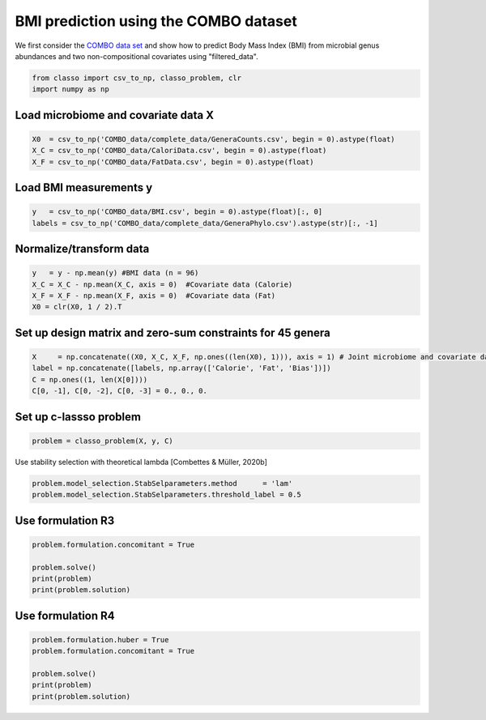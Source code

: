.. only:: html

    .. note::
        :class: sphx-glr-download-link-note

        Click :ref:`here <sphx_glr_download_auto_examples_plot_combo_example.py>`     to download the full example code
    .. rst-class:: sphx-glr-example-title

    .. _sphx_glr_auto_examples_plot_combo_example.py:


BMI prediction using the COMBO dataset 
==========================================

We first consider the `COMBO data set <https://github.com/Leo-Simpson/c-lasso/tree/master/examples/COMBO_data>`_
and show how to predict Body Mass Index (BMI) from microbial genus abundances and two non-compositional covariates  using "filtered_data".


.. code-block:: default


    from classo import csv_to_np, classo_problem, clr
    import numpy as np








Load microbiome and covariate data X
^^^^^^^^^^^^^^^^^^^^^^^^^^^^^^^^^^^^^^


.. code-block:: default


    X0  = csv_to_np('COMBO_data/complete_data/GeneraCounts.csv', begin = 0).astype(float)
    X_C = csv_to_np('COMBO_data/CaloriData.csv', begin = 0).astype(float)
    X_F = csv_to_np('COMBO_data/FatData.csv', begin = 0).astype(float)








Load BMI measurements y
^^^^^^^^^^^^^^^^^^^^^^^^^^^^^^^^^^^^^^


.. code-block:: default

    y   = csv_to_np('COMBO_data/BMI.csv', begin = 0).astype(float)[:, 0]
    labels = csv_to_np('COMBO_data/complete_data/GeneraPhylo.csv').astype(str)[:, -1]









Normalize/transform data
^^^^^^^^^^^^^^^^^^^^^^^^^^^^^^^^^^^^^^


.. code-block:: default

    y   = y - np.mean(y) #BMI data (n = 96)
    X_C = X_C - np.mean(X_C, axis = 0)  #Covariate data (Calorie)
    X_F = X_F - np.mean(X_F, axis = 0)  #Covariate data (Fat)
    X0 = clr(X0, 1 / 2).T








Set up design matrix and zero-sum constraints for 45 genera
^^^^^^^^^^^^^^^^^^^^^^^^^^^^^^^^^^^^^^^^^^^^^^^^^^^^^^^^^^^^^^^


.. code-block:: default


    X     = np.concatenate((X0, X_C, X_F, np.ones((len(X0), 1))), axis = 1) # Joint microbiome and covariate data and offset
    label = np.concatenate([labels, np.array(['Calorie', 'Fat', 'Bias'])])
    C = np.ones((1, len(X[0])))
    C[0, -1], C[0, -2], C[0, -3] = 0., 0., 0.











Set up c-lassso problem
^^^^^^^^^^^^^^^^^^^^^^^^^^^


.. code-block:: default


    problem = classo_problem(X, y, C) 








Use stability selection with theoretical lambda [Combettes & Müller, 2020b]


.. code-block:: default

    problem.model_selection.StabSelparameters.method      = 'lam'
    problem.model_selection.StabSelparameters.threshold_label = 0.5








Use formulation R3
^^^^^^^^^^^^^^^^^^^^^^^^^^^


.. code-block:: default

    problem.formulation.concomitant = True

    problem.solve()
    print(problem)
    print(problem.solution)




.. rst-class:: sphx-glr-horizontal


    *

      .. image:: /auto_examples/images/sphx_glr_plot_combo_example_001.png
          :alt: Stability selection profile of type lam using R3
          :class: sphx-glr-multi-img

    *

      .. image:: /auto_examples/images/sphx_glr_plot_combo_example_002.png
          :alt: Refitted coefficients after stability selection
          :class: sphx-glr-multi-img


.. rst-class:: sphx-glr-script-out

 Out:

 .. code-block:: none

 
 
    FORMULATION: R3
 
    MODEL SELECTION COMPUTED:  
         Stability selection
 
    STABILITY SELECTION PARAMETERS: 
         numerical_method : Path-Alg
         method : lam
         B = 50
         q = 10
         percent_nS = 0.5
         threshold = 0.7
         lam = theoretical
         theoretical_lam = 0.2824


     STABILITY SELECTION : 
       Selected variables :  27    56    
       Running time :  0.618s





Use formulation R4
^^^^^^^^^^^^^^^^^^^^^^^^^^^


.. code-block:: default

    problem.formulation.huber = True
    problem.formulation.concomitant = True

    problem.solve()
    print(problem)
    print(problem.solution)



.. rst-class:: sphx-glr-horizontal


    *

      .. image:: /auto_examples/images/sphx_glr_plot_combo_example_003.png
          :alt: Stability selection profile of type lam using R4
          :class: sphx-glr-multi-img

    *

      .. image:: /auto_examples/images/sphx_glr_plot_combo_example_004.png
          :alt: Refitted coefficients after stability selection
          :class: sphx-glr-multi-img


.. rst-class:: sphx-glr-script-out

 Out:

 .. code-block:: none

 
 
    FORMULATION: R4
 
    MODEL SELECTION COMPUTED:  
         Stability selection
 
    STABILITY SELECTION PARAMETERS: 
         numerical_method : Path-Alg
         method : lam
         B = 50
         q = 10
         percent_nS = 0.5
         threshold = 0.7
         lam = theoretical
         theoretical_lam = 0.2824


     STABILITY SELECTION : 
       Selected variables :  27    56    
       Running time :  0.886s






.. rst-class:: sphx-glr-timing

   **Total running time of the script:** ( 0 minutes  2.222 seconds)


.. _sphx_glr_download_auto_examples_plot_combo_example.py:


.. only :: html

 .. container:: sphx-glr-footer
    :class: sphx-glr-footer-example



  .. container:: sphx-glr-download sphx-glr-download-python

     :download:`Download Python source code: plot_combo_example.py <plot_combo_example.py>`



  .. container:: sphx-glr-download sphx-glr-download-jupyter

     :download:`Download Jupyter notebook: plot_combo_example.ipynb <plot_combo_example.ipynb>`


.. only:: html

 .. rst-class:: sphx-glr-signature

    `Gallery generated by Sphinx-Gallery <https://sphinx-gallery.github.io>`_
